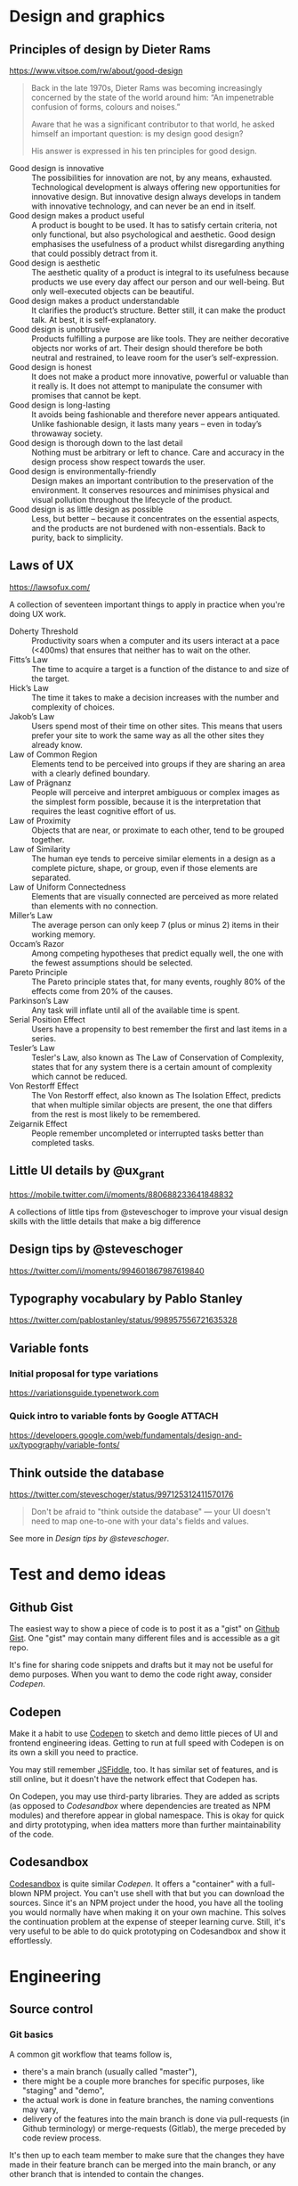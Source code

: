 * Design and graphics
** Principles of design by Dieter Rams
   <https://www.vitsoe.com/rw/about/good-design>

   #+BEGIN_QUOTE
   Back in the late 1970s, Dieter Rams was becoming increasingly concerned by
   the state of the world around him: “An impenetrable confusion of forms,
   colours and noises.”

   Aware that he was a significant contributor to that world, he asked himself
   an important question: is my design good design?

   His answer is expressed in his ten principles for good design.
   #+END_QUOTE

   - Good design is innovative :: The possibilities for innovation are not, by
        any means, exhausted. Technological development is always offering new
        opportunities for innovative design. But innovative design always
        develops in tandem with innovative technology, and can never be an end
        in itself.
   - Good design makes a product useful :: A product is bought to be used. It
        has to satisfy certain criteria, not only functional, but also
        psychological and aesthetic. Good design emphasises the usefulness of a
        product whilst disregarding anything that could possibly detract from
        it.
   - Good design is aesthetic :: The aesthetic quality of a product is integral
        to its usefulness because products we use every day affect our person
        and our well-being. But only well-executed objects can be beautiful.
   - Good design makes a product understandable :: It clarifies the product’s
        structure. Better still, it can make the product talk. At best, it is
        self-explanatory.
   - Good design is unobtrusive :: Products fulfilling a purpose are like tools.
        They are neither decorative objects nor works of art. Their design
        should therefore be both neutral and restrained, to leave room for the
        user’s self-expression.
   - Good design is honest :: It does not make a product more innovative,
        powerful or valuable than it really is. It does not attempt to
        manipulate the consumer with promises that cannot be kept.
   - Good design is long-lasting :: It avoids being fashionable and therefore
        never appears antiquated. Unlike fashionable design, it lasts many years
        – even in today’s throwaway society.
   - Good design is thorough down to the last detail :: Nothing must be
        arbitrary or left to chance. Care and accuracy in the design process
        show respect towards the user.
   - Good design is environmentally-friendly :: Design makes an important
        contribution to the preservation of the environment. It conserves
        resources and minimises physical and visual pollution throughout the
        lifecycle of the product.
   - Good design is as little design as possible :: Less, but better – because
        it concentrates on the essential aspects, and the products are not
        burdened with non-essentials. Back to purity, back to simplicity.
** Laws of UX
   <https://lawsofux.com/>

   A collection of seventeen important things to apply in practice when you're
   doing UX work.

   - Doherty Threshold :: Productivity soars when a computer and its users
        interact at a pace (<400ms) that ensures that neither has to wait on the
        other.
   - Fitts’s Law :: The time to acquire a target is a function of the distance
                    to and size of the target.
   - Hick’s Law :: The time it takes to make a decision increases with the
                   number and complexity of choices.
   - Jakob’s Law :: Users spend most of their time on other sites. This means
                    that users prefer your site to work the same way as all the
                    other sites they already know.
   - Law of Common Region :: Elements tend to be perceived into groups if they
        are sharing an area with a clearly defined boundary.
   - Law of Prägnanz :: People will perceive and interpret ambiguous or complex
        images as the simplest form possible, because it is the interpretation
        that requires the least cognitive effort of us.
   - Law of Proximity :: Objects that are near, or proximate to each other, tend
        to be grouped together.
   - Law of Similarity :: The human eye tends to perceive similar elements in a
        design as a complete picture, shape, or group, even if those elements
        are separated.
   - Law of Uniform Connectedness :: Elements that are visually connected are
        perceived as more related than elements with no connection.
   - Miller’s Law :: The average person can only keep 7 (plus or minus 2) items
                     in their working memory.
   - Occam’s Razor :: Among competing hypotheses that predict equally well, the
                      one with the fewest assumptions should be selected.
   - Pareto Principle :: The Pareto principle states that, for many events,
        roughly 80% of the effects come from 20% of the causes.
   - Parkinson’s Law :: Any task will inflate until all of the available time is
        spent.
   - Serial Position Effect :: Users have a propensity to best remember the
        first and last items in a series.
   - Tesler’s Law :: Tesler's Law, also known as The Law of Conservation of
                     Complexity, states that for any system there is a certain
                     amount of complexity which cannot be reduced.
   - Von Restorff Effect :: The Von Restorff effect, also known as The Isolation
        Effect, predicts that when multiple similar objects are present, the one
        that differs from the rest is most likely to be remembered.
   - Zeigarnik Effect :: People remember uncompleted or interrupted tasks better
        than completed tasks.
** Little UI details by @ux_grant
   <https://mobile.twitter.com/i/moments/880688233641848832>

   A collections of little tips from @steveschoger to improve your visual design
   skills with the little details that make a big difference
** Design tips by @steveschoger
   <https://twitter.com/i/moments/994601867987619840>
** Typography vocabulary by Pablo Stanley
   <https://twitter.com/pablostanley/status/998957556721635328>
** Variable fonts
*** Initial proposal for type variations
    https://variationsguide.typenetwork.com
*** Quick intro to variable fonts by Google :ATTACH:
    :PROPERTIES:
    :Attachments: Amstelvar-Alpha-example.png
    :ID:       1A241946-18E5-463E-9520-9F360347C582
    :END:
    https://developers.google.com/web/fundamentals/design-and-ux/typography/variable-fonts/
** Think outside the database
   <https://twitter.com/steveschoger/status/997125312411570176>

   #+BEGIN_QUOTE
   Don't be afraid to "think outside the database" — your UI doesn't need to map
   one-to-one with your data's fields and values.
   #+END_QUOTE

   See more in [[Design tips by @steveschoger]].
* Test and demo ideas
** Github Gist
   The easiest way to show a piece of code is to post it as a "gist" on [[https://gist.github.com][Github
   Gist]]. One "gist" may contain many different files and is accessible as a git
   repo.

   It's fine for sharing code snippets and drafts but it may not be useful for
   demo purposes. When you want to demo the code right away, consider [[Codepen]].
** Codepen
   Make it a habit to use [[https://codepen.io][Codepen]] to sketch and demo little pieces of UI and
   frontend engineering ideas. Getting to run at full speed with Codepen is on
   its own a skill you need to practice.

   You may still remember [[https://jsfiddle.net][JSFiddle]], too. It has similar set of features, and is
   still online, but it doesn't have the network effect that Codepen has.

   On Codepen, you may use third-party libraries. They are added as scripts (as
   opposed to [[Codesandbox]] where dependencies are treated as NPM modules) and
   therefore appear in global namespace. This is okay for quick and dirty
   prototyping, when idea matters more than further maintainability of the code.
** Codesandbox
   [[https://codesandbox.io][Codesandbox]] is quite similar [[Codepen]]. It offers a "container" with a
   full-blown NPM project. You can't use shell with that but you can download
   the sources. Since it's an NPM project under the hood, you have all the
   tooling you would normally have when making it on your own machine. This
   solves the continuation problem at the expense of steeper learning curve.
   Still, it's very useful to be able to do quick prototyping on Codesandbox and
   show it effortlessly.
* Engineering
** Source control
*** Git basics
    A common git workflow that teams follow is,

    - there's a main branch (usually called "master"),
    - there might be a couple more branches for specific purposes, like
      "staging" and "demo",
    - the actual work is done in feature branches, the naming conventions may
      vary,
    - delivery of the features into the main branch is done via pull-requests
      (in Github terminology) or merge-requests (Gitlab), the merge preceded by
      code review process.

    It's then up to each team member to make sure that the changes they have
    made in their feature branch can be merged into the main branch, or any
    other branch that is intended to contain the changes.

    A few principles to loosely follow here:

    - the author is responsible for keeping their feature branch up to date with
      the main (or any other target) branch,
    - the author is responsible for any potential or real merge conflict
      resolution,
    - the author submits a pull-request and picks up reviewes
    - a rule of thumb for a team of N people is to pick roughly log(N)+1
      reviewers when the stakes are high, so in a team of 8 it's usually about 3
      reviewers,
    - the reviewers only review the code quality,
    - the CI proves that code is valid by running a suite of automated tests
      against it,
    - the author makes sure that the code does what it should do, according to
      the expectations (sometimes known as acceptance criteria),
    - most important: the author of the pull-request makes sure that no changes
      that weren't intended to be introduced are going to be introduced when the
      feature branch is merged into the target branch.

    The last is tricky. How this may even happen? This usually happens through a
    series of "git merge" operations when the author merges latest changes from
    the main branch into their feature branch. This practice is generally
    acceptable but may cause a lot of stress when the team reaches a certain
    size. From author's observations, this size is 8. At this point in time,
    it's better for every team member to get to know a simple principle: one
    feature, one commit, one pull-request.
**** One feature, one commit, one pull-request
     The core idea behind this principle is that we need to have one atomic
     commit per feature. Because git allows us to change history as we wish,
     we're going to use it.

     Consider a repo. Do:

     #+BEGIN_SRC bash
     git checkout master; git pull
     git checkout -b new-feature
     #+END_SRC

     You're now in context of the new local branch, "new-feature". It's in sync
     with "master" branch. Meanwhile, your teammates work on their own features,
     too, and what happens to "master" branch is out of your control.

     So you work on a feature and you add a few commits:

     #+BEGIN_SRC bash
     git add src/pages; git commit -m '--wip--'
     # a few minutes later
     git add src/components; git commit -m '--wip-- fix stuff'
     # an hour later
     git commit -am '--wip-- y u no work ffs'
     # and finally,
     git commit -am 'add new feature'
     #+END_SRC

     Now you have four commits. Then something like this usually happens:

     #+BEGIN_SRC bash
     git commit -am 'typo fix'
     #+END_SRC

     You feel relieved and you do

     #+BEGIN_SRC bash
     git push -u origin new-feature
     #+END_SRC

     to push the branch onto remote and track it.

     So you know you are five commits into the future, compared to the "master"
     branch, and you're totally done with the feature. Time to squash it a bit.

     When you are entirely sure that you added 5 commits, you can rebase on a
     commit that came before them:

     #+BEGIN_SRC bash
     git rebase -i HEAD~5
     #+END_SRC

     You'll see your favorite text editor (or vim, if you were lazy) showing you
     the list of commits with corresponding messages:

     #+BEGIN_SRC
     pick 8c8be6b6 --wip--
     pick e50afbc4 --wip-- fix stuff
     pick dcf7e2f2 --wip-- y u no work ffs
     pick 1d270bc9 add new feature
     pick e8417e64 typo fix
     #+END_SRC

     To squash these 5 commits into one, replace "pick" with "squash" starting
     from the second one:

     #+BEGIN_SRC
     pick 8c8be6b6 --wip--
     squash e50afbc4 --wip-- fix stuff
     squash dcf7e2f2 --wip-- y u no work ffs
     squash 1d270bc9 add new feature
     squash e8417e64 typo fix
     #+END_SRC

     Save and exit. Git will ask you for a new commit message. Originally, it
     will be a multi-line comment that will include all five previously added
     commit messages. It's up to you to wipe trashy "wips" and "typo fixes" and
     replace it with something meaningful, like "Add new feature".

     After that, git will try to rebase and most likely succeed if you didn't do
     anything other than committing (no merges from other branches into your
     feature branch). Now you have just one commit.

     If you check status, you'll see that git tells you history had diverged
     (from remote branch), with 5 and 1 commits respectively. If you try now to
     push these changes by running "git push", the operation will fail because
     git won't be able to find a merge base for your newly reorganized history
     that contains one commit. Git will try to put it on top of those five that
     you just squashed, and fail. To solve, you need to force-push it onto
     remote:

     #+BEGIN_SRC bash
     git push -f
     #+END_SRC

     Because you already set upstream branch before, git doesn't have a problem
     with finding the corresponding branch on the remote. It's also chill when
     it comes to pushing to the remote branch: the argument "-f" (or its longer
     version, "--force") makes it suppress any warnings and overwrite the
     history in the remote branch. So after you did that, you'll see just one
     new commit on Github.

     Isn't it lovely? Now you know how to turn many commits into one! Now it's
     time to alter your commit in a way that its merge base is the latest commit
     from "master" branch. To do that, you need latest changes from the target
     branch (in this case, we assume the target branch and the main branch are
     all the same: "master"). Check it out and pull:

     #+BEGIN_SRC bash
     git checkout master; git pull
     #+END_SRC

     Now you need to return back to the context of your feature branch:

     #+BEGIN_SRC bash
     git checkout new-feature
     #+END_SRC

     The next step is to replace the base of "new-feature" by doing

     #+BEGIN_SRC bash
     git rebase -i master
     #+END_SRC

     You'll see familiar text in your text editor of choice (or vim, if you're a
     vim enthusiast) with the text like

     #+BEGIN_SRC
     pick 4d9b768d Add new feature
     #+END_SRC

     The main signal that things go the right way here is that you only see one
     commit in this list. You may just close the text editor and wait until git
     is done with rebasing your changes on "master" branch.

     If there are any conflicts, you'll see a message on the terminal. In this
     case, git provides enough guidance to continue. Generally, you want to
     resolve conflicts and continue rebase; repeat until the rebase is
     successfully finished. After you're done with this, don't forget to update
     the remote branch, too:

     #+BEGIN_SRC bash
     git push -f
     #+END_SRC

     This will force-push the latest history that your local branch
     "new-feature" has into the remote branch.

     Voilà, done!

     Now you can create the new pull-request, pick your favorite reviewers and
     be sure that there will be no possible merge conflicts in the next couple
     minutes until your teammate outruns you and pushes their stuff into the
     main branch.
** Clean Javascript code
   Check out the repo https://github.com/ryanmcdermott/clean-code-javascript.
** Put tests where sources are
   <https://twitter.com/captainsafia/status/998971250335764480>

   #+BEGIN_QUOTE
   Change your life forever by putting your test files in the same directory as
   your source code files.
   #+END_QUOTE
** BEM
   BEM stands for "block, element, modifier". It was invented in 2014 and has
   been gaining popularity since then.

   The core idea is to have flat CSS stylesheet. The "flat" here means that not
   a single CSS selector in the stylesheet exceeds one classname. So it
   transforms this:

   #+BEGIN_SRC scss
   .table {
     // table style
   }

   .table tr {
     // table row style
   }

   .table tr td {
     // table cell style
   }
   #+END_SRC

   into this:

   #+BEGIN_SRC scss
   .table {
     // table style
   }

   .table__row {
     // table row style
   }

   .table__cell {
     // table cell style
   }
   #+END_SRC

   As a result,

   - applying the same class gives the same outcome (a common analogy would be
     the concept of purity in functional programming),
   - no way the same element can be styled differently based on their parents;
     each element has the styles of its own, derived from the classname, and
   - debugging and refactoring becomes linear and easy, the estimated effort
     does not explode as the codebase grows.

   The first entity is "block". The block is defined simply as a class name and
   is given to any DOM element that is meant to be a wrapping element or a
   container of any sort:

   #+BEGIN_SRC html
   <table class="table">
   </table>
   #+END_SRC

   Here, "table" is the block.

   The second entity is "element". It's a DOM node that is a child, but not
   necessarily a direct one, of any block:

   #+BEGIN_SRC html
   <table class="table">
     <tr class="table__row"></tr>
   </table>
   #+END_SRC

   Here, "table__row" is a classname that defines an element. You can see that
   element name is divided from the block name by two underscores. This is a
   classic BEM syntax. You can invent your own syntax, although keep in mind
   that once a newbie is introduced to the codebase you're developing, they may
   know about BEM and be ready to see classic syntax but they may not easily
   grasp your custom syntax or recognize BEM behind it. So be practical!

   Now, the third and the last entity, the "modifier":

   #+BEGIN_SRC html
   <table class="table">
     <tr class="table__row"></tr>
     <tr class="table__row table__row--inactive"></tr>
   </table>
   #+END_SRC

   Here, "table__row table__row--inactive" is a class list of an element "row"
   of block "table" with modifier "inactive". Please note that a modifier isn't
   simply a predicate string (like "disabled" in Bootstrap) but a fully
   constructed class name that consists of the block, element and modifier
   itself. The reason is to avoid collisions and follow the rule that no single
   classname should be, accidentally or intentionally, applied to more than one
   semantically distinct element in the DOM tree. So we trade verbosity for
   lower risk of name collision here. Remember that CSS has one namespace and
   it's global?

   You may also see that modifier is listed along with the element itself. Using
   a modifier classname without its corresponding element classname is
   considered against the BEM convention and therefore shouldn't happen.

   This was just a quick intro. Please invest your time into reading about BEM
   and into learning BEM in practice. It's not complex at all, it's rather small
   and very practical. Take your time to get to know tools around BEM, like the
   bem-cn library (https://www.npmjs.com/package/bem-cn) or a BEM linter for
   PostCSS (https://www.npmjs.com/package/postcss-bem-linter).

   Read more about BEM: https://en.bem.info
** CSS Blocks
   The [[https://github.com/linkedin/css-blocks][CSS blocks]] library brings BEM-like evolutionary improvement to the CSS.
   Unlike BEM, which is just notation in its essence, CSS Blocks is a build tool
   that requires the CSS written in certain syntax:

   #+BEGIN_SRC css
   :scope {
     opacity: 0.9;
   }

   :scope[state|enabled] {
     opacity: 1;
   }
   #+END_SRC

   becomes

   #+BEGIN_SRC css
   .scopehash {
     opacity: 0.9;
   }

   .scopehashenabled {
     opacity: 1;
   }
   #+END_SRC

   This is an interesting concept that wraps both CSS and HTML around the new
   syntax and build pipeline. Definitely worth investing time to learn.
** CSS tips
*** Using calc and media queries to clamp values
    <https://fvsch.com/code/css-locks/>

    #+BEGIN_QUOTE
    A CSS lock is a Responsive Web Design technique that lets you transition
    smoothly between two values, depending on the current viewport size, rather
    than jump straight from one value to the other.
    #+END_QUOTE

    The article gives thorough overview of fitting the viewport width-specific
    font size (or any other property) into minimum and maximum boundaries while
    having it growing linearly within those boundaries.
** Browser performance
*** High Performance Browser Networking                                :book:
    <https://hpbn.co/>
** Browser security
* Product
* Delivery
** Manage static assets and CDN
   The frontend is considered static because it doesn't require any computation
   on the server side. It just gets delivered as is to the browser that
   requested it, and then it runs there. So a common practice to arrange
   delivery of the frontend code is to put it on CDN. As a frontend engineer,
   you need to have solid understanding of CDN basics and hands-on experience
   with the CDN provider of your choice. Cooperate with SRE or DevOps in your
   team to get to know how to manage assets on the CDN manually or in an
   automated way.
*** TODO AWS S3
*** TODO Azure
* Presentation
* Communication
** Meetings
*** "Reaching Peak Meeting Efficiency" by Steven Sinofsky
    https://medium.learningbyshipping.com/reaching-peak-meeting-efficiency-f8e47c93317a

    #+BEGIN_QUOTE
    In the course of building a company the most important tool you have to
    create a culture of shared values is communication and meetings are critical
    to communication.

    When you bring together a team of talented and diverse individuals, the only
    way they will come to operate as a team is by spending time talking,
    listening, and understanding the perspective individuals bring to contribute
    to a larger whole. Unless everyone hired shares the same background and
    experiences, there’s no way a group of people can converge to a
    high-performance team without meeting, sharing, and learning together. No
    amount of ping-pong, email, or shared docs can substitute for meeting.
    #+END_QUOTE

    A solid overview of meeting anti-patterns and ways to fix them. It's a long
    read that's worth putting on repeat and re-read every couple months.
** Giving feedback on design
*** Practical Design Critique
    :PROPERTIES:
    :AUTHOR: Darrin Henein
    :PERMALINK: https://darrinhenein.com/2017/practical-design-critique
    :END:
    Darrin Henein wrote an amazing essay about giving and receiving feedback on
    design, what is the difference between critique and criticism, and how
    fidelity correlates with quality of feedback. Check it out:
    https://darrinhenein.com/2017/practical-design-critique.

    #+BEGIN_QUOTE
    “I don’t like it.”

    “Can you just make the logo a bit bigger?”

    I think we can all relate to these flavors of feedback. While (possibly)
    oversimplified examples, these embody what is meant by reactive or directive
    feedback (respectively). This feedback can come from many places: an
    emotional response, an adverse reaction to change, or even a misplaced
    attempt to “contribute” to the design process. While in some cases this type
    of feedback might be fair, or even right, they do not fit the accepted
    definition of critique, which we’ll get into next.

    A cautionary note regarding reactive or directive feedback: use your best
    discretion when considering whether or not to incorporate this type of
    feedback back into your work.
    #+END_QUOTE
* Documentation
** Know Markdown
   Knowing Markdown syntax is essential for modern web engineers. It's on Slack
   and StackOverflow, on Github (including [[Github Gist]]) and Gitlab, on Ghost and
   Gatsby, and knowing its syntax along with semantics makes you a better
   communicator.

   A few links:

   - Learn Markdown from its original reference:
     https://daringfireball.net/projects/markdown/syntax,
   - or from an awesome cheat-sheet:
     https://github.com/adam-p/markdown-here/wiki/Markdown-Cheatsheet.
** Add atomic examples to sequential tutorials
   <https://twitter.com/ryanflorence/status/999427816734113792>

   #+BEGIN_QUOTE
   Docs that act like a giant tutorial aren't as friendly as you might think. I
   want to hop in on a single topic but it assumes I've read all 30 pages of
   documentation before this one.

   Sequential tutorials/guides are great, but you gotta have atomic examples of
   an API too.
   #+END_QUOTE

   [[Codepen]] is a suitable way to get embeddable pieces of code that turn into
   actual UI in reader's browser. Embedding these pieces a reader can play
   around with is a step towards better communication.
* Vocabulary
** "This code is expressive"
   https://discourse.elm-lang.org/t/a-note-about-expressiveness/1286

   #+BEGIN_QUOTE
   It personally bugs me when people say “language X is less expressive than
   language Y” when it is almost always more accurate to say “that would be
   expressed differently in language X than in language Y and that makes me very
   angry”. It feels like a cheap way to make personal preferences sound like
   they are rooted in computer science and therefore more objective.
   #+END_QUOTE
